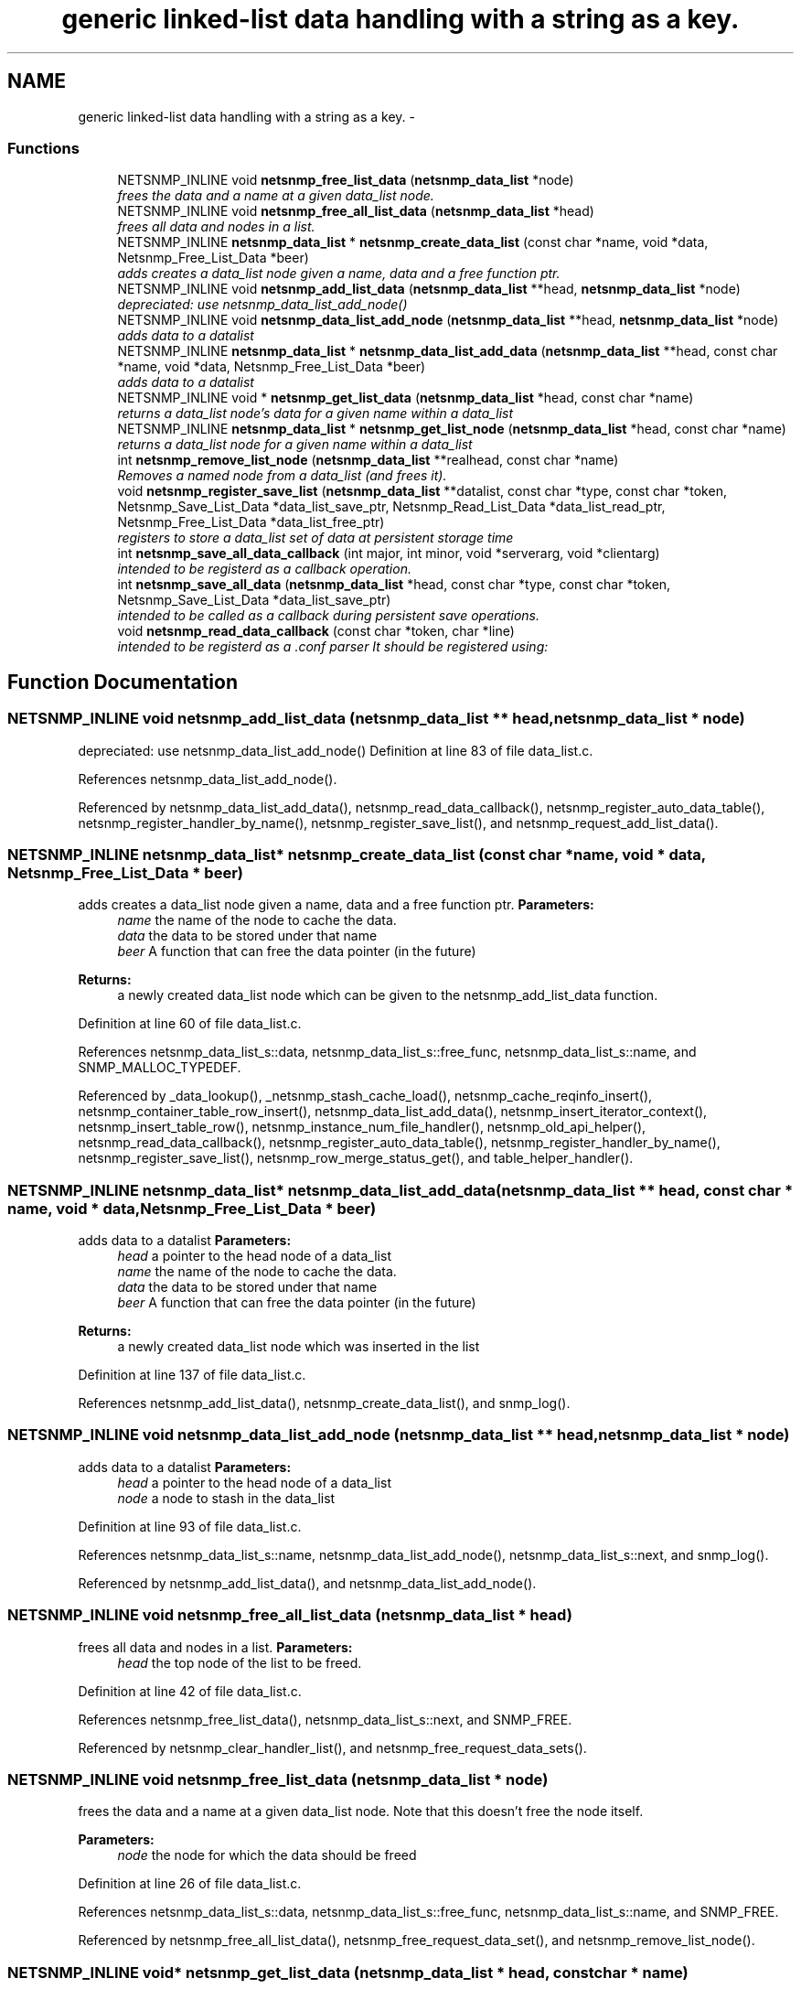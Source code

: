 .TH "generic linked-list data handling with a string as a key." 3 "9 Jan 2006" "net-snmp" \" -*- nroff -*-
.ad l
.nh
.SH NAME
generic linked-list data handling with a string as a key. \- 
.SS "Functions"

.in +1c
.ti -1c
.RI "NETSNMP_INLINE void \fBnetsnmp_free_list_data\fP (\fBnetsnmp_data_list\fP *node)"
.br
.RI "\fIfrees the data and a name at a given data_list node. \fP"
.ti -1c
.RI "NETSNMP_INLINE void \fBnetsnmp_free_all_list_data\fP (\fBnetsnmp_data_list\fP *head)"
.br
.RI "\fIfrees all data and nodes in a list. \fP"
.ti -1c
.RI "NETSNMP_INLINE \fBnetsnmp_data_list\fP * \fBnetsnmp_create_data_list\fP (const char *name, void *data, Netsnmp_Free_List_Data *beer)"
.br
.RI "\fIadds creates a data_list node given a name, data and a free function ptr. \fP"
.ti -1c
.RI "NETSNMP_INLINE void \fBnetsnmp_add_list_data\fP (\fBnetsnmp_data_list\fP **head, \fBnetsnmp_data_list\fP *node)"
.br
.RI "\fIdepreciated: use netsnmp_data_list_add_node() \fP"
.ti -1c
.RI "NETSNMP_INLINE void \fBnetsnmp_data_list_add_node\fP (\fBnetsnmp_data_list\fP **head, \fBnetsnmp_data_list\fP *node)"
.br
.RI "\fIadds data to a datalist \fP"
.ti -1c
.RI "NETSNMP_INLINE \fBnetsnmp_data_list\fP * \fBnetsnmp_data_list_add_data\fP (\fBnetsnmp_data_list\fP **head, const char *name, void *data, Netsnmp_Free_List_Data *beer)"
.br
.RI "\fIadds data to a datalist \fP"
.ti -1c
.RI "NETSNMP_INLINE void * \fBnetsnmp_get_list_data\fP (\fBnetsnmp_data_list\fP *head, const char *name)"
.br
.RI "\fIreturns a data_list node's data for a given name within a data_list \fP"
.ti -1c
.RI "NETSNMP_INLINE \fBnetsnmp_data_list\fP * \fBnetsnmp_get_list_node\fP (\fBnetsnmp_data_list\fP *head, const char *name)"
.br
.RI "\fIreturns a data_list node for a given name within a data_list \fP"
.ti -1c
.RI "int \fBnetsnmp_remove_list_node\fP (\fBnetsnmp_data_list\fP **realhead, const char *name)"
.br
.RI "\fIRemoves a named node from a data_list (and frees it). \fP"
.ti -1c
.RI "void \fBnetsnmp_register_save_list\fP (\fBnetsnmp_data_list\fP **datalist, const char *type, const char *token, Netsnmp_Save_List_Data *data_list_save_ptr, Netsnmp_Read_List_Data *data_list_read_ptr, Netsnmp_Free_List_Data *data_list_free_ptr)"
.br
.RI "\fIregisters to store a data_list set of data at persistent storage time \fP"
.ti -1c
.RI "int \fBnetsnmp_save_all_data_callback\fP (int major, int minor, void *serverarg, void *clientarg)"
.br
.RI "\fIintended to be registerd as a callback operation. \fP"
.ti -1c
.RI "int \fBnetsnmp_save_all_data\fP (\fBnetsnmp_data_list\fP *head, const char *type, const char *token, Netsnmp_Save_List_Data *data_list_save_ptr)"
.br
.RI "\fIintended to be called as a callback during persistent save operations. \fP"
.ti -1c
.RI "void \fBnetsnmp_read_data_callback\fP (const char *token, char *line)"
.br
.RI "\fIintended to be registerd as a .conf parser It should be registered using: \fP"
.in -1c
.SH "Function Documentation"
.PP 
.SS "NETSNMP_INLINE void netsnmp_add_list_data (\fBnetsnmp_data_list\fP ** head, \fBnetsnmp_data_list\fP * node)"
.PP
depreciated: use netsnmp_data_list_add_node() Definition at line 83 of file data_list.c.
.PP
References netsnmp_data_list_add_node().
.PP
Referenced by netsnmp_data_list_add_data(), netsnmp_read_data_callback(), netsnmp_register_auto_data_table(), netsnmp_register_handler_by_name(), netsnmp_register_save_list(), and netsnmp_request_add_list_data().
.SS "NETSNMP_INLINE \fBnetsnmp_data_list\fP* netsnmp_create_data_list (const char * name, void * data, Netsnmp_Free_List_Data * beer)"
.PP
adds creates a data_list node given a name, data and a free function ptr. \fBParameters:\fP
.RS 4
\fIname\fP the name of the node to cache the data. 
.br
\fIdata\fP the data to be stored under that name 
.br
\fIbeer\fP A function that can free the data pointer (in the future) 
.RE
.PP
\fBReturns:\fP
.RS 4
a newly created data_list node which can be given to the netsnmp_add_list_data function. 
.RE
.PP
Definition at line 60 of file data_list.c.
.PP
References netsnmp_data_list_s::data, netsnmp_data_list_s::free_func, netsnmp_data_list_s::name, and SNMP_MALLOC_TYPEDEF.
.PP
Referenced by _data_lookup(), _netsnmp_stash_cache_load(), netsnmp_cache_reqinfo_insert(), netsnmp_container_table_row_insert(), netsnmp_data_list_add_data(), netsnmp_insert_iterator_context(), netsnmp_insert_table_row(), netsnmp_instance_num_file_handler(), netsnmp_old_api_helper(), netsnmp_read_data_callback(), netsnmp_register_auto_data_table(), netsnmp_register_handler_by_name(), netsnmp_register_save_list(), netsnmp_row_merge_status_get(), and table_helper_handler().
.SS "NETSNMP_INLINE \fBnetsnmp_data_list\fP* netsnmp_data_list_add_data (\fBnetsnmp_data_list\fP ** head, const char * name, void * data, Netsnmp_Free_List_Data * beer)"
.PP
adds data to a datalist \fBParameters:\fP
.RS 4
\fIhead\fP a pointer to the head node of a data_list 
.br
\fIname\fP the name of the node to cache the data. 
.br
\fIdata\fP the data to be stored under that name 
.br
\fIbeer\fP A function that can free the data pointer (in the future) 
.RE
.PP
\fBReturns:\fP
.RS 4
a newly created data_list node which was inserted in the list 
.RE
.PP
Definition at line 137 of file data_list.c.
.PP
References netsnmp_add_list_data(), netsnmp_create_data_list(), and snmp_log().
.SS "NETSNMP_INLINE void netsnmp_data_list_add_node (\fBnetsnmp_data_list\fP ** head, \fBnetsnmp_data_list\fP * node)"
.PP
adds data to a datalist \fBParameters:\fP
.RS 4
\fIhead\fP a pointer to the head node of a data_list 
.br
\fInode\fP a node to stash in the data_list 
.RE
.PP
Definition at line 93 of file data_list.c.
.PP
References netsnmp_data_list_s::name, netsnmp_data_list_add_node(), netsnmp_data_list_s::next, and snmp_log().
.PP
Referenced by netsnmp_add_list_data(), and netsnmp_data_list_add_node().
.SS "NETSNMP_INLINE void netsnmp_free_all_list_data (\fBnetsnmp_data_list\fP * head)"
.PP
frees all data and nodes in a list. \fBParameters:\fP
.RS 4
\fIhead\fP the top node of the list to be freed. 
.RE
.PP
Definition at line 42 of file data_list.c.
.PP
References netsnmp_free_list_data(), netsnmp_data_list_s::next, and SNMP_FREE.
.PP
Referenced by netsnmp_clear_handler_list(), and netsnmp_free_request_data_sets().
.SS "NETSNMP_INLINE void netsnmp_free_list_data (\fBnetsnmp_data_list\fP * node)"
.PP
frees the data and a name at a given data_list node. Note that this doesn't free the node itself. 
.PP
\fBParameters:\fP
.RS 4
\fInode\fP the node for which the data should be freed 
.RE
.PP
Definition at line 26 of file data_list.c.
.PP
References netsnmp_data_list_s::data, netsnmp_data_list_s::free_func, netsnmp_data_list_s::name, and SNMP_FREE.
.PP
Referenced by netsnmp_free_all_list_data(), netsnmp_free_request_data_set(), and netsnmp_remove_list_node().
.SS "NETSNMP_INLINE void* netsnmp_get_list_data (\fBnetsnmp_data_list\fP * head, const char * name)"
.PP
returns a data_list node's data for a given name within a data_list \fBParameters:\fP
.RS 4
\fIhead\fP the head node of a data_list 
.br
\fIname\fP the name to find 
.RE
.PP
\fBReturns:\fP
.RS 4
a pointer to the data cached at that node 
.RE
.PP
Definition at line 162 of file data_list.c.
.PP
References netsnmp_data_list_s::data, netsnmp_data_list_s::name, and netsnmp_data_list_s::next.
.PP
Referenced by netsnmp_read_data_callback(), and netsnmp_request_get_list_data().
.SS "NETSNMP_INLINE \fBnetsnmp_data_list\fP* netsnmp_get_list_node (\fBnetsnmp_data_list\fP * head, const char * name)"
.PP
returns a data_list node for a given name within a data_list \fBParameters:\fP
.RS 4
\fIhead\fP the head node of a data_list 
.br
\fIname\fP the name to find 
.RE
.PP
\fBReturns:\fP
.RS 4
a pointer to the data_list node 
.RE
.PP
Definition at line 180 of file data_list.c.
.PP
References netsnmp_data_list_s::name, and netsnmp_data_list_s::next.
.SS "void netsnmp_read_data_callback (const char * token, char * line)"
.PP
intended to be registerd as a .conf parser It should be registered using: register_app_config_handler('token', netsnmp_read_data_callback, XXX)
.PP
where INFO_POINTER is a pointer to a netsnmp_data_list_saveinfo object containing apporpriate registration information Definition at line 332 of file data_list.c.
.PP
References netsnmp_add_list_data(), netsnmp_create_data_list(), netsnmp_get_list_data(), read_config_read_data(), and snmp_log().
.PP
Referenced by netsnmp_register_save_list().
.SS "void netsnmp_register_save_list (\fBnetsnmp_data_list\fP ** datalist, const char * type, const char * token, Netsnmp_Save_List_Data * data_list_save_ptr, Netsnmp_Read_List_Data * data_list_read_ptr, Netsnmp_Free_List_Data * data_list_free_ptr)"
.PP
registers to store a data_list set of data at persistent storage time \fBParameters:\fP
.RS 4
\fIdatalist\fP the data to be saved 
.br
\fItype\fP the name of the application to save the data as. If left NULL the default application name that was registered during the init_snmp call will be used (recommended). 
.br
\fItoken\fP the unique token identifier string to use as the first word in the persistent file line. 
.br
\fIdata_list_save_ptr\fP a function pointer which will be called to save the rest of the data to a buffer. 
.br
\fIdata_list_read_ptr\fP a function pointer which can read the remainder of a saved line and return the application specific void * pointer. 
.br
\fIdata_list_free_ptr\fP a function pointer which will be passed to the data node for freeing it in the future when/if the list/node is cleaned up or destroyed. 
.RE
.PP
\fBTodo\fP
.RS 4
netsnmp_register_save_list should handle the same token name being saved from different types?
.RE
.PP
Definition at line 231 of file data_list.c.
.PP
References netsnmp_add_list_data(), netsnmp_create_data_list(), netsnmp_read_data_callback(), register_config_handler(), snmp_log(), SNMP_MALLOC_TYPEDEF, and snmp_register_callback().
.SS "int netsnmp_remove_list_node (\fBnetsnmp_data_list\fP ** realhead, const char * name)"
.PP
Removes a named node from a data_list (and frees it). \fBParameters:\fP
.RS 4
\fIrealhead\fP a pointer to the head node of a data_list 
.br
\fIname\fP the name to find and remove 
.RE
.PP
\fBReturns:\fP
.RS 4
0 on successful find-and-delete, 1 otherwise. 
.RE
.PP
Definition at line 198 of file data_list.c.
.PP
References netsnmp_free_list_data(), and netsnmp_data_list_s::next.
.PP
Referenced by netsnmp_request_remove_list_data().
.SS "int netsnmp_save_all_data (\fBnetsnmp_data_list\fP * head, const char * type, const char * token, Netsnmp_Save_List_Data * data_list_save_ptr)"
.PP
intended to be called as a callback during persistent save operations. See the netsnmp_save_all_data_callback for where this is typically used. Definition at line 297 of file data_list.c.
.PP
References netsnmp_data_list_s::data, netsnmp_data_list_s::name, netsnmp_data_list_s::next, and read_config_store().
.PP
Referenced by netsnmp_save_all_data_callback().
.SS "int netsnmp_save_all_data_callback (int major, int minor, void * serverarg, void * clientarg)"
.PP
intended to be registerd as a callback operation. It should be registered using:
.PP
snmp_register_callback(SNMP_CALLBACK_LIBRARY, SNMP_CALLBACK_STORE_DATA, netsnmp_save_all_data_callback, INFO_POINTER);
.PP
where INFO_POINTER is a pointer to a netsnmp_data_list_saveinfo object containing apporpriate registration information Definition at line 280 of file data_list.c.
.PP
References netsnmp_save_all_data(), and snmp_log().
